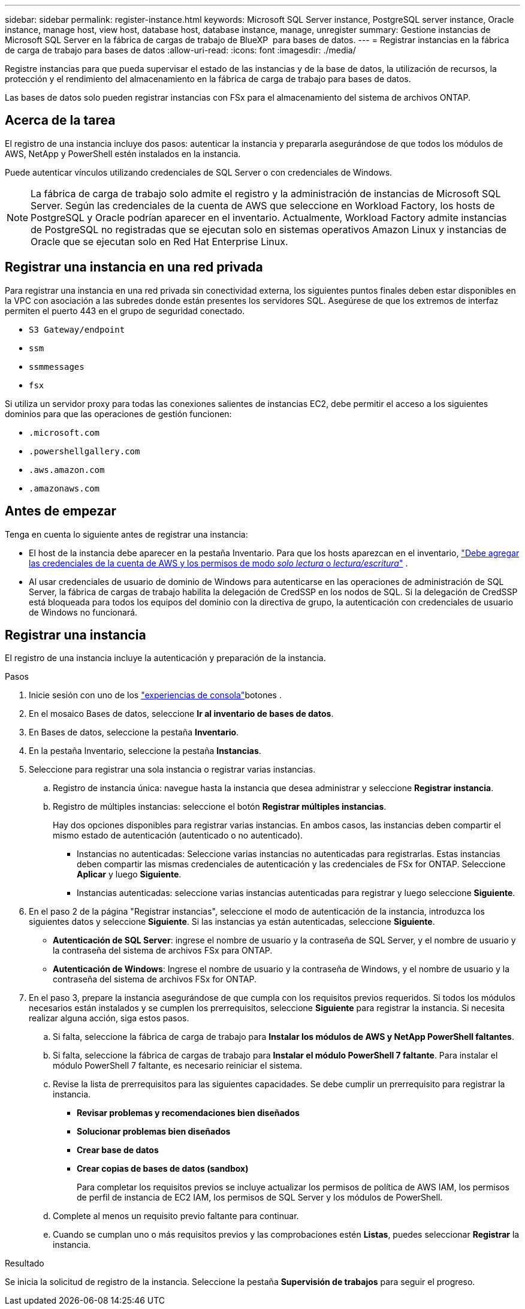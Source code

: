 ---
sidebar: sidebar 
permalink: register-instance.html 
keywords: Microsoft SQL Server instance, PostgreSQL server instance, Oracle instance, manage host, view host, database host, database instance, manage, unregister 
summary: Gestione instancias de Microsoft SQL Server en la fábrica de cargas de trabajo de BlueXP  para bases de datos. 
---
= Registrar instancias en la fábrica de carga de trabajo para bases de datos
:allow-uri-read: 
:icons: font
:imagesdir: ./media/


[role="lead"]
Registre instancias para que pueda supervisar el estado de las instancias y de la base de datos, la utilización de recursos, la protección y el rendimiento del almacenamiento en la fábrica de carga de trabajo para bases de datos.

Las bases de datos solo pueden registrar instancias con FSx para el almacenamiento del sistema de archivos ONTAP.



== Acerca de la tarea

El registro de una instancia incluye dos pasos: autenticar la instancia y prepararla asegurándose de que todos los módulos de AWS, NetApp y PowerShell estén instalados en la instancia.

Puede autenticar vínculos utilizando credenciales de SQL Server o con credenciales de Windows.


NOTE: La fábrica de carga de trabajo solo admite el registro y la administración de instancias de Microsoft SQL Server. Según las credenciales de la cuenta de AWS que seleccione en Workload Factory, los hosts de PostgreSQL y Oracle podrían aparecer en el inventario. Actualmente, Workload Factory admite instancias de PostgreSQL no registradas que se ejecutan solo en sistemas operativos Amazon Linux y instancias de Oracle que se ejecutan solo en Red Hat Enterprise Linux.



== Registrar una instancia en una red privada

Para registrar una instancia en una red privada sin conectividad externa, los siguientes puntos finales deben estar disponibles en la VPC con asociación a las subredes donde están presentes los servidores SQL. Asegúrese de que los extremos de interfaz permiten el puerto 443 en el grupo de seguridad conectado.

* `S3 Gateway/endpoint`
* `ssm`
* `ssmmessages`
* `fsx`


Si utiliza un servidor proxy para todas las conexiones salientes de instancias EC2, debe permitir el acceso a los siguientes dominios para que las operaciones de gestión funcionen:

* ``.microsoft.com``
* ``.powershellgallery.com``
* ``.aws.amazon.com``
* ``.amazonaws.com``




== Antes de empezar

Tenga en cuenta lo siguiente antes de registrar una instancia:

* El host de la instancia debe aparecer en la pestaña Inventario. Para que los hosts aparezcan en el inventario, link:https://docs.netapp.com/us-en/workload-setup-admin/add-credentials.html["Debe agregar las credenciales de la cuenta de AWS y los permisos de modo _solo lectura_ o _lectura/escritura_"^] .
* Al usar credenciales de usuario de dominio de Windows para autenticarse en las operaciones de administración de SQL Server, la fábrica de cargas de trabajo habilita la delegación de CredSSP en los nodos de SQL. Si la delegación de CredSSP está bloqueada para todos los equipos del dominio con la directiva de grupo, la autenticación con credenciales de usuario de Windows no funcionará.




== Registrar una instancia

El registro de una instancia incluye la autenticación y preparación de la instancia.

.Pasos
. Inicie sesión con uno de los link:https://docs.netapp.com/us-en/workload-setup-admin/console-experiences.html["experiencias de consola"^]botones .
. En el mosaico Bases de datos, seleccione *Ir al inventario de bases de datos*.
. En Bases de datos, seleccione la pestaña *Inventario*.
. En la pestaña Inventario, seleccione la pestaña *Instancias*.
. Seleccione para registrar una sola instancia o registrar varias instancias.
+
.. Registro de instancia única: navegue hasta la instancia que desea administrar y seleccione *Registrar instancia*.
.. Registro de múltiples instancias: seleccione el botón *Registrar múltiples instancias*.
+
Hay dos opciones disponibles para registrar varias instancias. En ambos casos, las instancias deben compartir el mismo estado de autenticación (autenticado o no autenticado).

+
*** Instancias no autenticadas: Seleccione varias instancias no autenticadas para registrarlas. Estas instancias deben compartir las mismas credenciales de autenticación y las credenciales de FSx for ONTAP. Seleccione *Aplicar* y luego *Siguiente*.
*** Instancias autenticadas: seleccione varias instancias autenticadas para registrar y luego seleccione *Siguiente*.




. En el paso 2 de la página "Registrar instancias", seleccione el modo de autenticación de la instancia, introduzca los siguientes datos y seleccione *Siguiente*. Si las instancias ya están autenticadas, seleccione *Siguiente*.
+
** *Autenticación de SQL Server*: ingrese el nombre de usuario y la contraseña de SQL Server, y el nombre de usuario y la contraseña del sistema de archivos FSx para ONTAP.
** *Autenticación de Windows*: Ingrese el nombre de usuario y la contraseña de Windows, y el nombre de usuario y la contraseña del sistema de archivos FSx for ONTAP.


. En el paso 3, prepare la instancia asegurándose de que cumpla con los requisitos previos requeridos. Si todos los módulos necesarios están instalados y se cumplen los prerrequisitos, seleccione *Siguiente* para registrar la instancia. Si necesita realizar alguna acción, siga estos pasos.
+
.. Si falta, seleccione la fábrica de carga de trabajo para *Instalar los módulos de AWS y NetApp PowerShell faltantes*.
.. Si falta, seleccione la fábrica de cargas de trabajo para *Instalar el módulo PowerShell 7 faltante*. Para instalar el módulo PowerShell 7 faltante, es necesario reiniciar el sistema.
.. Revise la lista de prerrequisitos para las siguientes capacidades. Se debe cumplir un prerrequisito para registrar la instancia.
+
*** *Revisar problemas y recomendaciones bien diseñados*
*** *Solucionar problemas bien diseñados*
*** *Crear base de datos*
*** *Crear copias de bases de datos (sandbox)*
+
Para completar los requisitos previos se incluye actualizar los permisos de política de AWS IAM, los permisos de perfil de instancia de EC2 IAM, los permisos de SQL Server y los módulos de PowerShell.



.. Complete al menos un requisito previo faltante para continuar.
.. Cuando se cumplan uno o más requisitos previos y las comprobaciones estén *Listas*, puedes seleccionar *Registrar* la instancia.




.Resultado
Se inicia la solicitud de registro de la instancia. Seleccione la pestaña *Supervisión de trabajos* para seguir el progreso.
